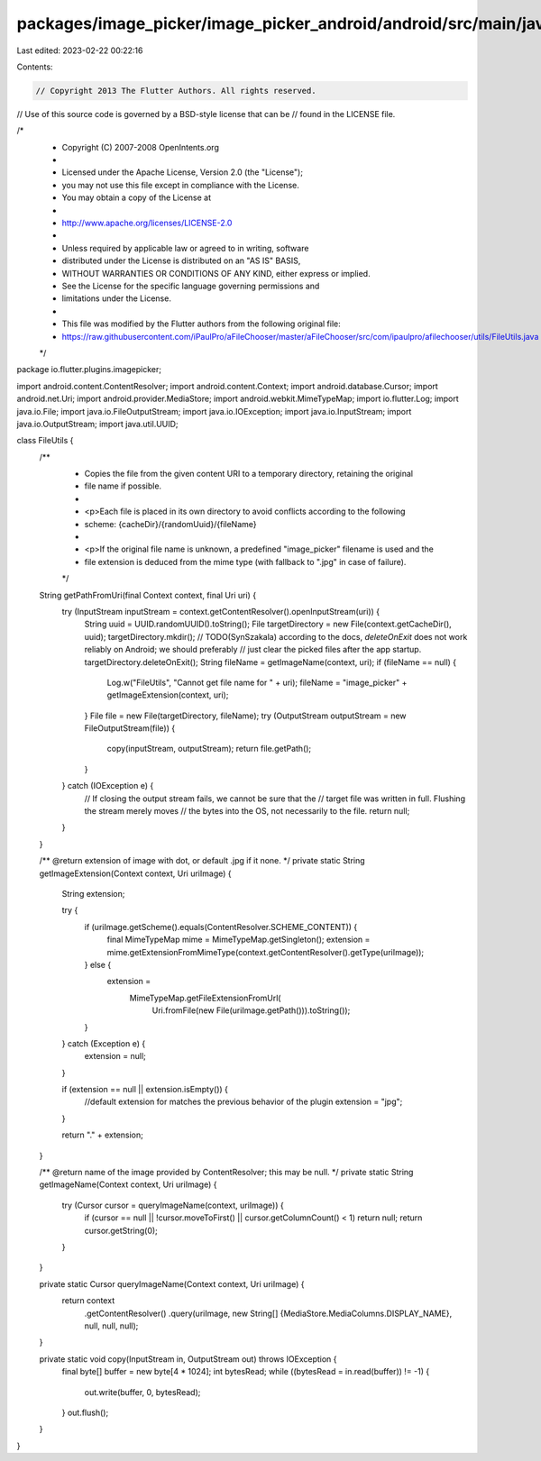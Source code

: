 packages/image_picker/image_picker_android/android/src/main/java/io/flutter/plugins/imagepicker/FileUtils.java
==============================================================================================================

Last edited: 2023-02-22 00:22:16

Contents:

.. code-block:: java

    // Copyright 2013 The Flutter Authors. All rights reserved.
// Use of this source code is governed by a BSD-style license that can be
// found in the LICENSE file.

/*
 * Copyright (C) 2007-2008 OpenIntents.org
 *
 * Licensed under the Apache License, Version 2.0 (the "License");
 * you may not use this file except in compliance with the License.
 * You may obtain a copy of the License at
 *
 *      http://www.apache.org/licenses/LICENSE-2.0
 *
 * Unless required by applicable law or agreed to in writing, software
 * distributed under the License is distributed on an "AS IS" BASIS,
 * WITHOUT WARRANTIES OR CONDITIONS OF ANY KIND, either express or implied.
 * See the License for the specific language governing permissions and
 * limitations under the License.
 *
 * This file was modified by the Flutter authors from the following original file:
 * https://raw.githubusercontent.com/iPaulPro/aFileChooser/master/aFileChooser/src/com/ipaulpro/afilechooser/utils/FileUtils.java
 */

package io.flutter.plugins.imagepicker;

import android.content.ContentResolver;
import android.content.Context;
import android.database.Cursor;
import android.net.Uri;
import android.provider.MediaStore;
import android.webkit.MimeTypeMap;
import io.flutter.Log;
import java.io.File;
import java.io.FileOutputStream;
import java.io.IOException;
import java.io.InputStream;
import java.io.OutputStream;
import java.util.UUID;

class FileUtils {
  /**
   * Copies the file from the given content URI to a temporary directory, retaining the original
   * file name if possible.
   *
   * <p>Each file is placed in its own directory to avoid conflicts according to the following
   * scheme: {cacheDir}/{randomUuid}/{fileName}
   *
   * <p>If the original file name is unknown, a predefined "image_picker" filename is used and the
   * file extension is deduced from the mime type (with fallback to ".jpg" in case of failure).
   */
  String getPathFromUri(final Context context, final Uri uri) {
    try (InputStream inputStream = context.getContentResolver().openInputStream(uri)) {
      String uuid = UUID.randomUUID().toString();
      File targetDirectory = new File(context.getCacheDir(), uuid);
      targetDirectory.mkdir();
      // TODO(SynSzakala) according to the docs, `deleteOnExit` does not work reliably on Android; we should preferably
      //  just clear the picked files after the app startup.
      targetDirectory.deleteOnExit();
      String fileName = getImageName(context, uri);
      if (fileName == null) {
        Log.w("FileUtils", "Cannot get file name for " + uri);
        fileName = "image_picker" + getImageExtension(context, uri);
      }
      File file = new File(targetDirectory, fileName);
      try (OutputStream outputStream = new FileOutputStream(file)) {
        copy(inputStream, outputStream);
        return file.getPath();
      }
    } catch (IOException e) {
      // If closing the output stream fails, we cannot be sure that the
      // target file was written in full. Flushing the stream merely moves
      // the bytes into the OS, not necessarily to the file.
      return null;
    }
  }

  /** @return extension of image with dot, or default .jpg if it none. */
  private static String getImageExtension(Context context, Uri uriImage) {
    String extension;

    try {
      if (uriImage.getScheme().equals(ContentResolver.SCHEME_CONTENT)) {
        final MimeTypeMap mime = MimeTypeMap.getSingleton();
        extension = mime.getExtensionFromMimeType(context.getContentResolver().getType(uriImage));
      } else {
        extension =
            MimeTypeMap.getFileExtensionFromUrl(
                Uri.fromFile(new File(uriImage.getPath())).toString());
      }
    } catch (Exception e) {
      extension = null;
    }

    if (extension == null || extension.isEmpty()) {
      //default extension for matches the previous behavior of the plugin
      extension = "jpg";
    }

    return "." + extension;
  }

  /** @return name of the image provided by ContentResolver; this may be null. */
  private static String getImageName(Context context, Uri uriImage) {
    try (Cursor cursor = queryImageName(context, uriImage)) {
      if (cursor == null || !cursor.moveToFirst() || cursor.getColumnCount() < 1) return null;
      return cursor.getString(0);
    }
  }

  private static Cursor queryImageName(Context context, Uri uriImage) {
    return context
        .getContentResolver()
        .query(uriImage, new String[] {MediaStore.MediaColumns.DISPLAY_NAME}, null, null, null);
  }

  private static void copy(InputStream in, OutputStream out) throws IOException {
    final byte[] buffer = new byte[4 * 1024];
    int bytesRead;
    while ((bytesRead = in.read(buffer)) != -1) {
      out.write(buffer, 0, bytesRead);
    }
    out.flush();
  }
}


